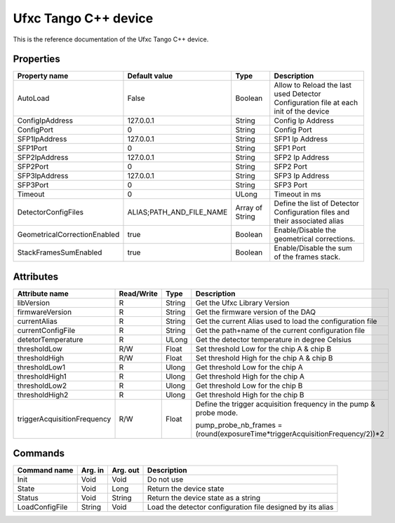 .. _lima-tango-ufxc:

Ufxc Tango C++ device
==========================

This is the reference documentation of the Ufxc Tango C++ device.


Properties
----------

====================================== ========================= ================== ===============================================
Property name                          Default value             Type               Description
====================================== ========================= ================== ===============================================
AutoLoad                               False                     Boolean            Allow to Reload the last used Detector Configuration file at each init of the device
ConfigIpAddress                        127.0.0.1                 String             Config Ip Address
ConfigPort                             0                         String             Config Port
SFP1IpAddress                          127.0.0.1                 String             SFP1 Ip Address
SFP1Port                               0                         String             SFP1 Port
SFP2IpAddress                          127.0.0.1                 String             SFP2 Ip Address
SFP2Port                               0                         String             SFP2 Port
SFP3IpAddress                          127.0.0.1                 String             SFP3 Ip Address
SFP3Port                               0                         String             SFP3 Port
Timeout                                0                         ULong              Timeout in ms
DetectorConfigFiles                    ALIAS;PATH_AND_FILE_NAME  Array of String    Define the list of Detector Configuration files and their associated alias
GeometricalCorrectionEnabled           true                      Boolean            Enable/Disable the geometrical corrections.
StackFramesSumEnabled                  true                      Boolean            Enable/Disable the sum of the frames stack.
====================================== ========================= ================== ===============================================


Attributes
----------

=============================== ======================== ================== ===============================================
Attribute name                  Read/Write               Type               Description
=============================== ======================== ================== ===============================================
libVersion                      R                        String             Get the Ufxc Library Version
firmwareVersion                 R                        String             Get the firmware version of the DAQ
currentAlias                    R                        String             Get the current Alias used to load the configuration file
currentConfigFile               R                        String             Get the path+name of the current configuration file
detetorTemperature              R                        ULong              Get the detector temperature in degree Celsius 
thresholdLow                    R/W                      Float              Set threshold Low for the chip A & chip B
thresholdHigh                   R/W                      Float              Set threshold High for the chip A & chip B
thresholdLow1                   R                        Ulong              Get threshold Low for the chip A
thresholdHigh1                  R                        Ulong              Get threshold High for the chip A
thresholdLow2                   R                        Ulong              Get threshold Low for the chip B
thresholdHigh2                  R                        Ulong              Get threshold High for the chip B
triggerAcquisitionFrequency     R/W                      Float              Define the trigger acquisition frequency in the pump & probe mode.

                                                                            pump_probe_nb_frames = (round(exposureTime*triggerAcquisitionFrequency/2))*2
=============================== ======================== ================== ===============================================


Commands
--------

======================= =============== ======================= ===========================================
Command name            Arg. in         Arg. out                Description
======================= =============== ======================= ===========================================
Init                    Void            Void                    Do not use
State                   Void            Long                    Return the device state
Status                  Void            String                  Return the device state as a string
LoadConfigFile          String          Void                    Load  the detector configuration file designed by its alias
======================= =============== ======================= ===========================================
